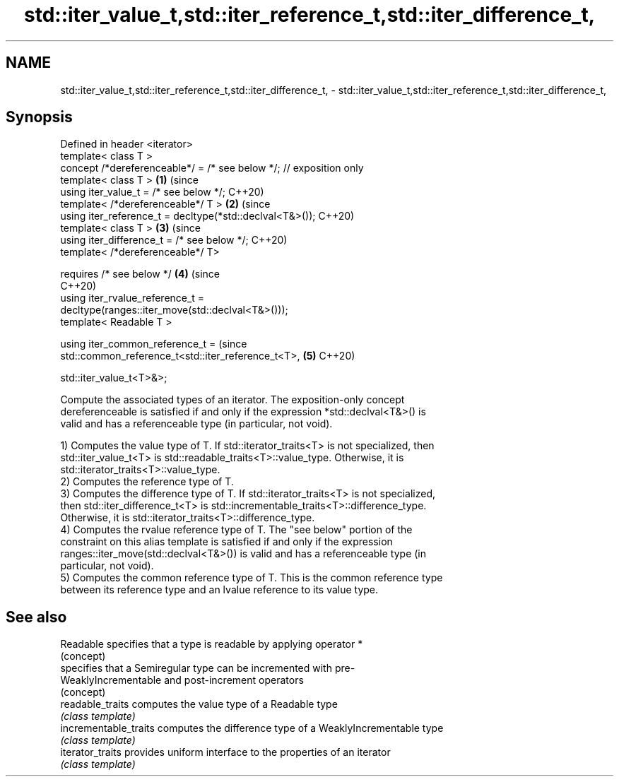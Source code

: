 .TH std::iter_value_t,std::iter_reference_t,std::iter_difference_t, 3 "2020.11.17" "http://cppreference.com" "C++ Standard Libary"
.SH NAME
std::iter_value_t,std::iter_reference_t,std::iter_difference_t, \- std::iter_value_t,std::iter_reference_t,std::iter_difference_t,

.SH Synopsis

   Defined in header <iterator>
   template< class T >
   concept /*dereferenceable*/ = /* see below */; // exposition only
   template< class T >                                                      \fB(1)\fP (since
   using iter_value_t = /* see below */;                                        C++20)
   template< /*dereferenceable*/ T >                                        \fB(2)\fP (since
   using iter_reference_t = decltype(*std::declval<T&>());                      C++20)
   template< class T >                                                      \fB(3)\fP (since
   using iter_difference_t = /* see below */;                                   C++20)
   template< /*dereferenceable*/ T>

       requires /* see below */                                             \fB(4)\fP (since
                                                                                C++20)
   using iter_rvalue_reference_t =
   decltype(ranges::iter_move(std::declval<T&>()));
   template< Readable T >

   using iter_common_reference_t =                                              (since
   std::common_reference_t<std::iter_reference_t<T>,                        \fB(5)\fP C++20)

                                                          
   std::iter_value_t<T>&>;

   Compute the associated types of an iterator. The exposition-only concept
   dereferenceable is satisfied if and only if the expression *std::declval<T&>() is
   valid and has a referenceable type (in particular, not void).

   1) Computes the value type of T. If std::iterator_traits<T> is not specialized, then
   std::iter_value_t<T> is std::readable_traits<T>::value_type. Otherwise, it is
   std::iterator_traits<T>::value_type.
   2) Computes the reference type of T.
   3) Computes the difference type of T. If std::iterator_traits<T> is not specialized,
   then std::iter_difference_t<T> is std::incrementable_traits<T>::difference_type.
   Otherwise, it is std::iterator_traits<T>::difference_type.
   4) Computes the rvalue reference type of T. The "see below" portion of the
   constraint on this alias template is satisfied if and only if the expression
   ranges::iter_move(std::declval<T&>()) is valid and has a referenceable type (in
   particular, not void).
   5) Computes the common reference type of T. This is the common reference type
   between its reference type and an lvalue reference to its value type.

.SH See also

   Readable             specifies that a type is readable by applying operator *
                        (concept) 
                        specifies that a Semiregular type can be incremented with pre-
   WeaklyIncrementable  and post-increment operators
                        (concept) 
   readable_traits      computes the value type of a Readable type
                        \fI(class template)\fP 
   incrementable_traits computes the difference type of a WeaklyIncrementable type
                        \fI(class template)\fP 
   iterator_traits      provides uniform interface to the properties of an iterator
                        \fI(class template)\fP 
